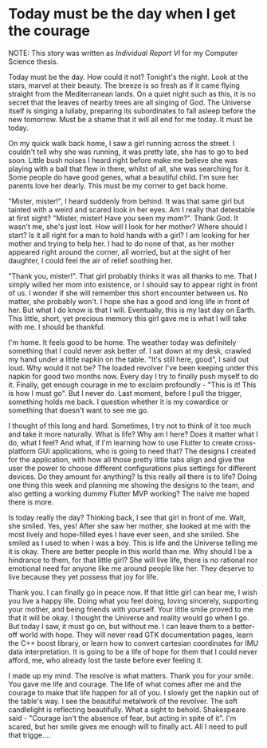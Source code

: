 * Today must be the day when I get the courage

NOTE: This story was written as [[report6.pdf][Individual Report VI]] for my Computer Science
thesis.

Today must be the day. How could it not? Tonight's the night. Look at the stars,
marvel at their beauty. The breeze is so fresh as if it came flying straight
from the Mediterranean lands. On a quiet night such as this, it is no secret
that the leaves of nearby trees are all singing of God. The Universe itself is
singing a lullaby, preparing its subordinates to fall asleep before the new
tomorrow. Must be a shame that it will all end for me today. It must be today.

On my quick walk back home, I saw a girl running across the street. I couldn't
tell why she was running, it was pretty late, she has to go to bed soon. Little
bush noises I heard right before make me believe she was playing with a ball
that flew in there, whilst of all, she was searching for it. Some people do have
good genes, what a beautiful child. I'm sure her parents love her dearly. This
must be my corner to get back home.

"Mister, mister!", I heard suddenly from behind. It was that same girl but
tainted with a weird and scared look in her eyes. Am I really that detestable at
first sight? "Mister, mister! Have you seen my mom?". Thank God. It wasn't me,
she's just lost. How will I look for her mother? Where should I start? Is it
all right for a man to hold hands with a girl? I am looking for her mother and
trying to help her. I had to do none of that, as her mother appeared right
around the corner, all worried, but at the sight of her daughter, I could feel
the air of relief soothing her.

"Thank you, mister!". That girl probably thinks it was all thanks to me. That I
simply willed her mom into existence, or I should say to appear right in front
of us. I wonder if she will remember this short encounter between us. No matter,
she probably won't. I hope she has a good and long life in front of her. But
what I do know is that I will. Eventually, this is my last day on Earth. This
little, short, yet precious memory this girl gave me is what I will take with
me. I should be thankful. 

I'm home. It feels good to be home. The weather today was definitely something
that I could never ask better of. I sat down at my desk, crawled my hand under a
little napkin on the table. "It's still here, good", I said out loud. Why would
it not be? The loaded revolver I've been keeping under this napkin for good two
months now. Every day I try to finally push myself to do it. Finally, get enough
courage in me to exclaim profoundly - "This is it! This is how I must go". But I
never do. Last moment, before I pull the trigger, something holds me back. I
question whether it is my cowardice or something that doesn't want to see me go.

I thought of this long and hard. Sometimes, I try not to think of it too much
and take it more naturally. What is life? Why am I here? Does it matter what I
do, what I feel? And what, if I'm learning how to use Flutter to create
cross-platform GUI applications, who is going to need that? The designs I created
for the application, with how all those pretty little tabs align and give the
user the power to choose different configurations plus settings for different
devices. Do they amount for anything? Is this really all there is to life? Doing
one thing this week and planning me showing the designs to the team, and also
getting a working dummy Flutter MVP working? The naive me hoped there is more.

Is today really the day? Thinking back, I see that girl in front of me. Wait,
she smiled. Yes, yes! After she saw her mother, she looked at me with the most
lively and hope-filled eyes I have ever seen, and she smiled. She smiled as I
used to when I was a boy. This is life and the Universe telling me it is okay. There
are better people in this world than me. Why should I be a hindrance to them,
for that little girl? She will live life, there is no rational nor emotional
need for anyone like me around people like her. They deserve to live because
they yet possess that joy for life.

Thank you. I can finally go in peace now. If that little girl can hear me, I
wish you live a happy life. Doing what you feel doing, loving sincerely,
supporting your mother, and being friends with yourself. Your little smile
proved to me that it will be okay. I thought the Universe and reality would go
when I go. But today I saw, it must go on, but without me. I can leave them to a
better-off world with hope. They will never read GTK documentation pages, 
learn the C++ boost library, or learn how to convert cartesian coordinates
for IMU data interpretation. It is going to be a life of hope for them that I
could never afford, me, who already lost the taste before ever feeling it. 

I made up my mind. The resolve is what matters. Thank you for your smile. You
gave me life and courage. The life of what comes after me and the courage to
make that life happen for all of you. I slowly get the napkin out of the table's
way. I see the beautiful metalwork of the revolver. The soft candlelight is
reflecting beautifully. What a sight to behold. Shakespeare said - "Courage
isn't the absence of fear, but acting in spite of it". I'm scared, but her smile
gives me enough will to finally act. All I need to pull that trigge....
